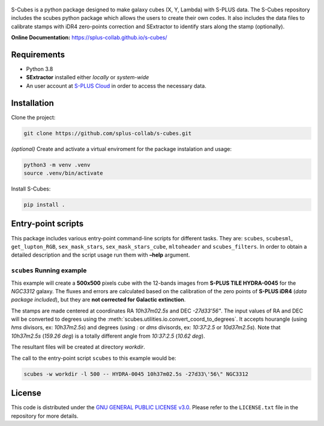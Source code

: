 .. figure:: images/s-cubes_logo.png
   :alt: S-Cubes

|version| |workflow| |license| |docs|

S-Cubes is a python package designed to make galaxy cubes (X, Y, Lambda) with S-PLUS data. 
The S-Cubes repository includes the scubes python package which allows the users to create 
their own codes. It also includes the data files to calibrate stamps with iDR4 zero-points 
correction and SExtractor to identify stars along the stamp (optionally).

**Online Documentation:** `<https://splus-collab.github.io/s-cubes/>`__

.. _require:

Requirements
------------

-  Python 3.8
-  **SExtractor** installed either *locally* or *system-wide*
-  An user account at `S-PLUS Cloud <https://splus.cloud/>`__ in order
   to access the necessary data.

.. _install:

Installation
------------

Clone the project:

.. code:: console

   git clone https://github.com/splus-collab/s-cubes.git
   
*(optional)* Create and activate a virtual enviroment for the package
instalation and usage:

.. code:: console

   python3 -m venv .venv
   source .venv/bin/activate

Install S-Cubes:

.. code:: console

   pip install .

.. _scripts:

Entry-point scripts
-------------------

This package includes various entry-point command-line scripts for 
different tasks. They are: ``scubes``, ``scubesml``, ``get_lupton_RGB``,
``sex_mask_stars``, ``sex_mask_stars_cube``, ``mltoheader`` and
``scubes_filters``. In order to obtain a detailed description and the 
script usage run them with **–help** argument. 

.. _example:

``scubes`` Running example
..........................

This example will create a **500x500** pixels cube with the 
12-bands images from **S-PLUS TILE HYDRA-0045** for the *NGC3312* 
galaxy. The fluxes and errors are calculated based on the 
calibration of the zero points of **S-PLUS iDR4** (*data package 
included*), but they are **not corrected for Galactic extinction**.

The stamps are made centered at coordinates RA *10h37m02.5s* and DEC
*-27d33’56"*. The input values of RA and DEC will be converted to 
degrees using the :meth:`scubes.utilities.io.convert_coord_to_degrees`. 
It accepts hourangle (using *hms* divisors, ex: *10h37m2.5s*) and 
degrees (using *:* or *dms* divisords, ex: *10:37:2.5* or *10d37m2.5s*).
Note that *10h37m2.5s* (*159.26 deg*) is a totally different angle from 
*10:37:2.5* (*10.62 deg*).

The resultant files will be created at directory *workdir*.

The call to the entry-point script ``scubes`` to this example would be:

.. code:: console

   scubes -w workdir -l 500 -- HYDRA-0045 10h37m02.5s -27d33\'56\" NGC3312

.. _license:

License
-------

This code is distributed under the `GNU GENERAL PUBLIC LICENSE
v3.0 <LICENSE>`__. Please refer to the ``LICENSE.txt`` file in the
repository for more details.

.. |version| image:: https://img.shields.io/github/v/tag/splus-collab/s-cubes?include_prereleases&label=version
   :alt: S-Cubes version
   :target: https://github.com/splus-collab/s-cubes

.. |workflow| image:: https://github.com/splus-collab/s-cubes/actions/workflows/docs_deploy.yml/badge.svg
   :alt: Docs build deployment
   :target: https://github.com/splus-collab/s-cubes/blob/main/.github/workflows/docs_deploy.yml 

.. |license| image:: https://img.shields.io/github/license/splus-collab/s-cubes
   :alt: License
   :target: https://github.com/splus-collab/s-cubes/blob/main/LICENSE.txt
   
.. |docs| image:: https://img.shields.io/website?url=https%3A%2F%2Fsplus%2Dcollab.github.io%2Fs-cubes%2F
   :alt: S-Cubes website
   :target: https://splus-collab.github.io/s-cubes/index.html